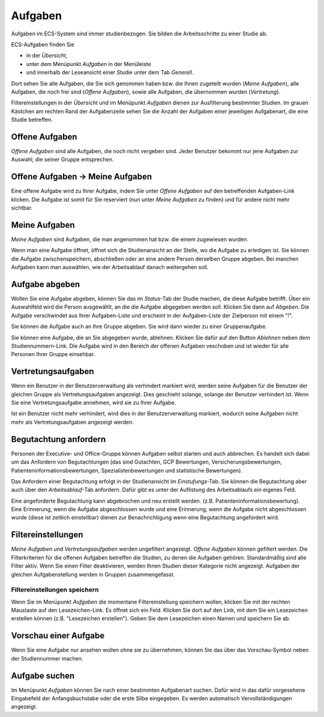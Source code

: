 ========
Aufgaben
========

Aufgaben im ECS-System sind immer studienbezogen. Sie bilden die Arbeitsschritte zu einer Studie ab.

ECS-Aufgaben finden Sie

- in der *Übersicht*, 
- unter dem Menüpunkt *Aufgaben* in der Menüleiste 
- und innerhalb der Leseansicht einer Studie unter dem Tab *Generell*. 

Dort sehen Sie alle Aufgaben, die Sie sich genommen haben bzw. die Ihnen zugeteilt wurden (*Meine Aufgaben*), alle Aufgaben, die noch frei sind (*Offene Aufgaben*), sowie alle Aufgaben, die übernommen wurden (*Vertretung*).

Filtereinstellungen in der *Übersicht* und im Menüpunkt *Aufgaben* dienen zur Ausfilterung bestimmter Studien. Im grauen Kästchen am rechten Rand der Aufgabenzeile sehen Sie die Anzahl der Aufgaben einer jeweiligen Aufgabenart, die eine Studie betreffen.

Offene Aufgaben
===============

*Offene Aufgaben* sind alle Aufgaben, die noch nicht vergeben sind. Jeder Benutzer bekommt nur jene Aufgaben zur Auswahl, die seiner Gruppe entsprechen. 

Offene Aufgaben -> Meine Aufgaben
=================================

Eine offene Aufgabe wird zu Ihrer Aufgabe, indem Sie unter *Offene Aufgaben* auf den betreffenden Aufgaben-Link klicken. Die Aufgabe ist somit für Sie reserviert (nun unter *Meine Aufgaben* zu finden) und für andere nicht mehr sichtbar. 

Meine Aufgaben
==============

*Meine Aufgaben* sind Aufgaben, die man angenommen hat bzw. die einem zugewiesen wurden. 

Wenn man eine Aufgabe öffnet, öffnet sich die Studienansicht an der Stelle, wo die Aufgabe zu erledigen ist. Sie können die Aufgabe zwischenspeichern, abschließen oder an eine andere Person derselben Gruppe abgeben. Bei manchen Aufgaben kann man auswählen, wie der Arbeitsablauf danach weitergehen soll. 

Aufgabe abgeben
===============

Wollen Sie eine Aufgabe abgeben, können Sie das im *Status*-Tab der Studie machen, die diese Aufgabe betrifft. Über ein Auswahlfeld wird die Person ausgewählt, an die die Aufgabe abgegeben werden soll. Klicken Sie dann auf *Abgeben*. Die Aufgabe verschwindet aus Ihrer Aufgaben-Liste und erscheint in der Aufgaben-Liste der Zielperson mit einem "!". 

Sie können die Aufgabe auch an Ihre Gruppe abgeben. Sie wird dann wieder zu einer Gruppenaufgabe.

Sie können eine Aufgabe, die an Sie abgegeben wurde, ablehnen. Klicken Sie dafür auf den Button *Ablehnen* neben dem Studiennummern-Link. Die Aufgabe wird in den Bereich der offenen Aufgaben veschoben und ist wieder für alle Personen Ihrer Gruppe einsehbar.

Vertretungsaufgaben
===================

Wenn ein Benutzer in der Benutzerverwaltung als verhindert markiert wird, werden seine Aufgaben für die Benutzer der gleichen Gruppe als Vertretungsaufgaben angezeigt. Dies geschieht solange, solange der Benutzer verhindert ist. Wenn Sie eine Vertretungsaufgabe annehmen, wird sie zu Ihrer Aufgabe. 

Ist ein Benutzer nicht mehr verhindert, wird dies in der Benutzerverwaltung markiert, wodurch seine Aufgaben nicht mehr als Vertretungsaufgaben angezeigt werden.

Begutachtung anfordern
======================

Personen der Executive- und Office-Gruppe können Aufgaben selbst starten und auch abbrechen. Es handelt sich dabei um das Anfordern von Begutachtungen (das sind Gutachten, GCP Bewertungen, Versicherungsbewertungen, Patienteninformationsbewertungen, Spezialistenbewertungen und statistische Bewertungen). 

Das Anfordern einer Begutachtung erfolgt in der Studienansicht im *Einstufungs*-Tab. Sie können die Begutachtung aber auch über den *Arbeitsablauf*-Tab anfordern. Dafür gibt es unter der Auflistung des Arbeitsablaufs ein eigenes Feld.
 
Eine angeforderte Begutachtung kann abgebrochen und neu erstellt werden. (z.B. Patienteninformationsbewertung). Eine Erinnerung, wenn die Aufgabe abgeschlossen wurde und eine Erinnerung, wenn die Aufgabe nicht abgeschlossen wurde (diese ist zeitlich einstellbar) dienen zur Benachrichtigung wenn eine Begutachtung angefordert wird.

Filtereinstellungen
===================

*Meine Aufgaben* und *Vertretungsaufgaben* werden ungefiltert angezeigt. *Offene Aufgaben* können gefiltert werden. Die Filterkriterien für die offenen Aufgaben betreffen die Studien, zu denen die Aufgaben gehören. Standardmäßig sind alle Filter aktiv. Wenn Sie einen Filter deaktivieren, werden Ihnen Studien dieser Kategorie nicht angezeigt. Aufgaben der gleichen Aufgabenstellung werden in Gruppen zusammengefasst. 

Filtereinstellungen speichern
+++++++++++++++++++++++++++++

Wenn Sie im Menüpunkt *Aufgaben* die momentane Filtereinstellung speichern wollen, klicken Sie mit der rechten Maustaste auf den Lesezeichen-Link. Es öffnet sich ein Feld. Klicken Sie dort auf den Link, mit dem Sie ein Lesezeichen erstellen können (z.B. "Lesezeichen erstellen"). Geben Sie dem Lesezeichen einen Namen und speichern Sie ab.

Vorschau einer Aufgabe
======================

Wenn Sie eine Aufgabe nur ansehen wollen ohne sie zu übernehmen, können Sie das über das Vorschau-Symbol neben der Studiennummer machen. 

Aufgabe suchen
==============

Im Menüpunkt *Aufgaben* können Sie nach einer bestimmten Aufgabenart suchen. Dafür wird in das dafür vorgesehene Eingabefeld der Anfangsbuchstabe oder die erste Silbe eingegeben. Es werden automatisch Vervollständigungen angezeigt.


